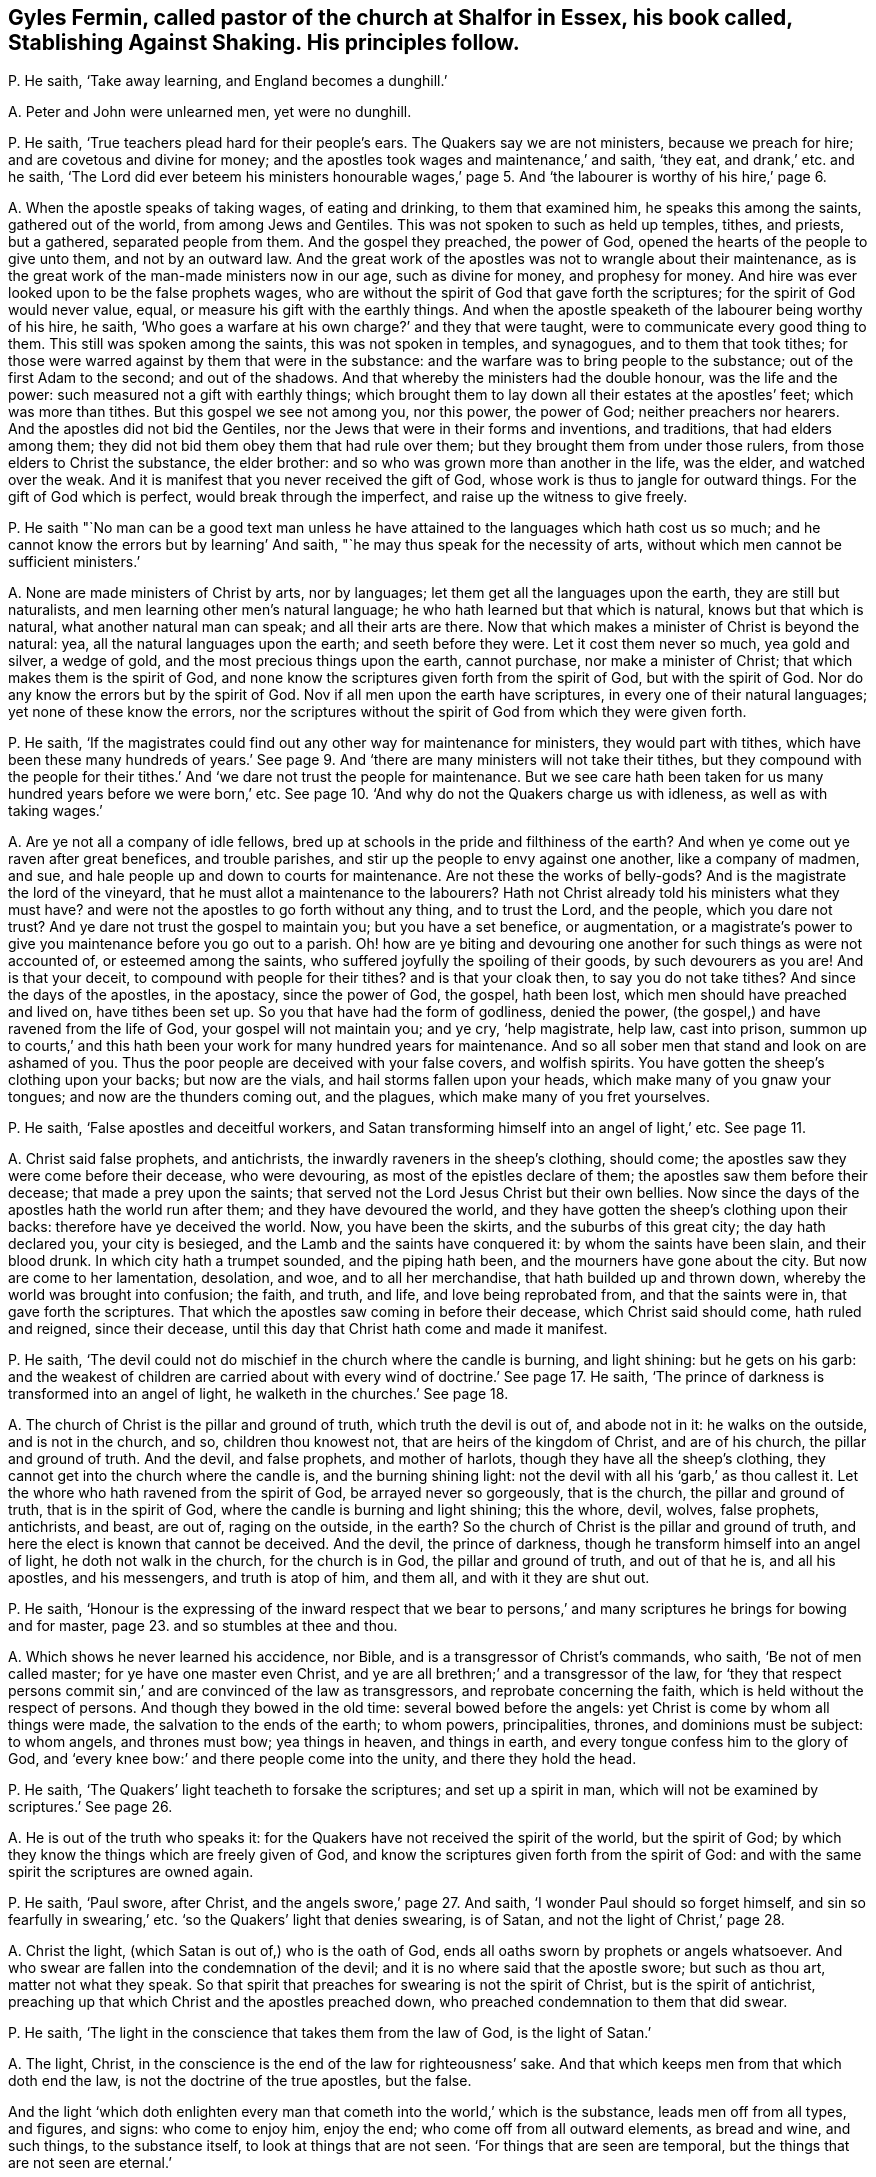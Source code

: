 [#ch-33.style-blurb, short="Stablishing Against Shaking"]
== Gyles Fermin, called pastor of the church at Shalfor in Essex, his book called, [.book-title]#Stablishing Against Shaking.# His principles follow.

[.discourse-part]
P+++.+++ He saith, '`Take away learning, and England becomes a dunghill.`'

[.discourse-part]
A+++.+++ Peter and John were unlearned men, yet were no dunghill.

[.discourse-part]
P+++.+++ He saith, '`True teachers plead hard for their people`'s ears.
The Quakers say we are not ministers, because we preach for hire;
and are covetous and divine for money;
and the apostles took wages and maintenance,`' and saith, '`they eat,
and drank,`' etc. and he saith,
'`The Lord did ever beteem his ministers honourable wages,`' page
5+++.+++ And '`the labourer is worthy of his hire,`' page 6.

[.discourse-part]
A+++.+++ When the apostle speaks of taking wages, of eating and drinking,
to them that examined him, he speaks this among the saints, gathered out of the world,
from among Jews and Gentiles.
This was not spoken to such as held up temples, tithes, and priests, but a gathered,
separated people from them.
And the gospel they preached, the power of God,
opened the hearts of the people to give unto them, and not by an outward law.
And the great work of the apostles was not to wrangle about their maintenance,
as is the great work of the man-made ministers now in our age, such as divine for money,
and prophesy for money.
And hire was ever looked upon to be the false prophets wages,
who are without the spirit of God that gave forth the scriptures;
for the spirit of God would never value, equal,
or measure his gift with the earthly things.
And when the apostle speaketh of the labourer being worthy of his hire, he saith,
'`Who goes a warfare at his own charge?`' and they that were taught,
were to communicate every good thing to them.
This still was spoken among the saints, this was not spoken in temples, and synagogues,
and to them that took tithes;
for those were warred against by them that were in the substance:
and the warfare was to bring people to the substance;
out of the first Adam to the second; and out of the shadows.
And that whereby the ministers had the double honour, was the life and the power:
such measured not a gift with earthly things;
which brought them to lay down all their estates at the apostles`' feet;
which was more than tithes.
But this gospel we see not among you, nor this power, the power of God;
neither preachers nor hearers.
And the apostles did not bid the Gentiles,
nor the Jews that were in their forms and inventions, and traditions,
that had elders among them; they did not bid them obey them that had rule over them;
but they brought them from under those rulers, from those elders to Christ the substance,
the elder brother: and so who was grown more than another in the life, was the elder,
and watched over the weak.
And it is manifest that you never received the gift of God,
whose work is thus to jangle for outward things.
For the gift of God which is perfect, would break through the imperfect,
and raise up the witness to give freely.

[.discourse-part]
P+++.+++ He saith "`No man can be a good text man unless he have
attained to the languages which hath cost us so much;
and he cannot know the errors but by learning`' And saith,
"`he may thus speak for the necessity of arts,
without which men cannot be sufficient ministers.`'

[.discourse-part]
A+++.+++ None are made ministers of Christ by arts, nor by languages;
let them get all the languages upon the earth, they are still but naturalists,
and men learning other men`'s natural language;
he who hath learned but that which is natural, knows but that which is natural,
what another natural man can speak; and all their arts are there.
Now that which makes a minister of Christ is beyond the natural: yea,
all the natural languages upon the earth; and seeth before they were.
Let it cost them never so much, yea gold and silver, a wedge of gold,
and the most precious things upon the earth, cannot purchase,
nor make a minister of Christ; that which makes them is the spirit of God,
and none know the scriptures given forth from the spirit of God,
but with the spirit of God.
Nor do any know the errors but by the spirit of God.
Nov if all men upon the earth have scriptures, in every one of their natural languages;
yet none of these know the errors,
nor the scriptures without the spirit of God from which they were given forth.

[.discourse-part]
P+++.+++ He saith,
'`If the magistrates could find out any other way for maintenance for ministers,
they would part with tithes,
which have been these many hundreds of years.`' See page
9+++.+++ And '`there are many ministers will not take their tithes,
but they compound with the people for their tithes.`'
And '`we dare not trust the people for maintenance.
But we see care hath been taken for us many hundred years before we were born,`' etc.
See page 10. '`And why do not the Quakers charge us with idleness,
as well as with taking wages.`'

[.discourse-part]
A+++.+++ Are ye not all a company of idle fellows,
bred up at schools in the pride and filthiness of the earth?
And when ye come out ye raven after great benefices, and trouble parishes,
and stir up the people to envy against one another, like a company of madmen, and sue,
and hale people up and down to courts for maintenance.
Are not these the works of belly-gods?
And is the magistrate the lord of the vineyard,
that he must allot a maintenance to the labourers?
Hath not Christ already told his ministers what they must have?
and were not the apostles to go forth without any thing, and to trust the Lord,
and the people, which you dare not trust?
And ye dare not trust the gospel to maintain you; but you have a set benefice,
or augmentation,
or a magistrate`'s power to give you maintenance before you go out to a parish.
Oh! how are ye biting and devouring one another for such things as were not accounted of,
or esteemed among the saints, who suffered joyfully the spoiling of their goods,
by such devourers as you are!
And is that your deceit, to compound with people for their tithes?
and is that your cloak then, to say you do not take tithes?
And since the days of the apostles, in the apostacy, since the power of God, the gospel,
hath been lost, which men should have preached and lived on, have tithes been set up.
So you that have had the form of godliness, denied the power,
(the gospel,) and have ravened from the life of God, your gospel will not maintain you;
and ye cry, '`help magistrate, help law, cast into prison,
summon up to courts,`' and this hath been your work for many hundred years for maintenance.
And so all sober men that stand and look on are ashamed of you.
Thus the poor people are deceived with your false covers, and wolfish spirits.
You have gotten the sheep`'s clothing upon your backs; but now are the vials,
and hail storms fallen upon your heads, which make many of you gnaw your tongues;
and now are the thunders coming out, and the plagues,
which make many of you fret yourselves.

[.discourse-part]
P+++.+++ He saith, '`False apostles and deceitful workers,
and Satan transforming himself into an angel of light,`' etc.
See page 11.

[.discourse-part]
A+++.+++ Christ said false prophets, and antichrists,
the inwardly raveners in the sheep`'s clothing, should come;
the apostles saw they were come before their decease, who were devouring,
as most of the epistles declare of them; the apostles saw them before their decease;
that made a prey upon the saints;
that served not the Lord Jesus Christ but their own bellies.
Now since the days of the apostles hath the world run after them;
and they have devoured the world,
and they have gotten the sheep`'s clothing upon their backs:
therefore have ye deceived the world.
Now, you have been the skirts, and the suburbs of this great city;
the day hath declared you, your city is besieged,
and the Lamb and the saints have conquered it: by whom the saints have been slain,
and their blood drunk.
In which city hath a trumpet sounded, and the piping hath been,
and the mourners have gone about the city.
But now are come to her lamentation, desolation, and woe, and to all her merchandise,
that hath builded up and thrown down, whereby the world was brought into confusion;
the faith, and truth, and life, and love being reprobated from,
and that the saints were in, that gave forth the scriptures.
That which the apostles saw coming in before their decease,
which Christ said should come, hath ruled and reigned, since their decease,
until this day that Christ hath come and made it manifest.

[.discourse-part]
P+++.+++ He saith, '`The devil could not do mischief in the church where the candle is burning,
and light shining: but he gets on his garb:
and the weakest of children are carried about with
every wind of doctrine.`' See page 17. He saith,
'`The prince of darkness is transformed into an angel of light,
he walketh in the churches.`' See page 18.

[.discourse-part]
A+++.+++ The church of Christ is the pillar and ground of truth,
which truth the devil is out of, and abode not in it: he walks on the outside,
and is not in the church, and so, children thou knowest not,
that are heirs of the kingdom of Christ, and are of his church,
the pillar and ground of truth.
And the devil, and false prophets, and mother of harlots,
though they have all the sheep`'s clothing,
they cannot get into the church where the candle is, and the burning shining light:
not the devil with all his '`garb,`' as thou callest it.
Let the whore who hath ravened from the spirit of God, be arrayed never so gorgeously,
that is the church, the pillar and ground of truth, that is in the spirit of God,
where the candle is burning and light shining; this the whore, devil, wolves,
false prophets, antichrists, and beast, are out of, raging on the outside, in the earth?
So the church of Christ is the pillar and ground of truth,
and here the elect is known that cannot be deceived.
And the devil, the prince of darkness,
though he transform himself into an angel of light, he doth not walk in the church,
for the church is in God, the pillar and ground of truth, and out of that he is,
and all his apostles, and his messengers, and truth is atop of him, and them all,
and with it they are shut out.

[.discourse-part]
P+++.+++ He saith,
'`Honour is the expressing of the inward respect that we bear to
persons,`' and many scriptures he brings for bowing and for master,
page 23. and so stumbles at thee and thou.

[.discourse-part]
A+++.+++ Which shows he never learned his accidence, nor Bible,
and is a transgressor of Christ`'s commands, who saith, '`Be not of men called master;
for ye have one master even Christ,
and ye are all brethren;`' and a transgressor of the law,
for '`they that respect persons commit sin,`' and are convinced of the law as transgressors,
and reprobate concerning the faith, which is held without the respect of persons.
And though they bowed in the old time: several bowed before the angels:
yet Christ is come by whom all things were made, the salvation to the ends of the earth;
to whom powers, principalities, thrones, and dominions must be subject: to whom angels,
and thrones must bow; yea things in heaven, and things in earth,
and every tongue confess him to the glory of God,
and '`every knee bow:`' and there people come into the unity,
and there they hold the head.

[.discourse-part]
P+++.+++ He saith, '`The Quakers`' light teacheth to forsake the scriptures;
and set up a spirit in man, which will not be examined by scriptures.`' See page 26.

[.discourse-part]
A+++.+++ He is out of the truth who speaks it:
for the Quakers have not received the spirit of the world, but the spirit of God;
by which they know the things which are freely given of God,
and know the scriptures given forth from the spirit of God:
and with the same spirit the scriptures are owned again.

[.discourse-part]
P+++.+++ He saith, '`Paul swore, after Christ, and the angels swore,`' page 27. And saith,
'`I wonder Paul should so forget himself, and sin so fearfully in swearing,`' etc.
'`so the Quakers`' light that denies swearing, is of Satan,
and not the light of Christ,`' page 28.

[.discourse-part]
A+++.+++ Christ the light, (which Satan is out of,) who is the oath of God,
ends all oaths sworn by prophets or angels whatsoever.
And who swear are fallen into the condemnation of the devil;
and it is no where said that the apostle swore; but such as thou art,
matter not what they speak.
So that spirit that preaches for swearing is not the spirit of Christ,
but is the spirit of antichrist,
preaching up that which Christ and the apostles preached down,
who preached condemnation to them that did swear.

[.discourse-part]
P+++.+++ He saith, '`The light in the conscience that takes them from the law of God,
is the light of Satan.`'

[.discourse-part]
A+++.+++ The light, Christ, in the conscience is the end of the law for righteousness`' sake.
And that which keeps men from that which doth end the law,
is not the doctrine of the true apostles, but the false.

And the light '`which doth enlighten every man that
cometh into the world,`' which is the substance,
leads men off from all types, and figures, and signs: who come to enjoy him,
enjoy the end; who come off from all outward elements, as bread and wine,
and such things, to the substance itself, to look at things that are not seen.
'`For things that are seen are temporal, but the things that are not seen are eternal.`'

[.discourse-part]
P+++.+++ He speaks of '`a new creature distinct from Christ,`'
and saith while we live sin lives.`' And saith,
'`I deny that the righteousness of Christ, whereby a believer is justified,
doth dwell in him,`' page 36.

[.discourse-part]
A+++.+++ Is not the new creature in Christ?
'`He that is in Christ is a new creature,`' and is not distinct from him;
and how hast thou divided the word here?
And Christ is justification, sanctification, wisdom, and righteousness;
and if he be not within you, ye are reprobates.
And where Christ is, he is not without righteousness.
Therefore they are not without righteousness, and wisdom, justification,
and sanctification, if Christ be within; for, where he is, that is not wanting.
And the apostle said they were '`made free from sin.`' And
'`let not sin have dominion over your mortal bodies;`' mind,
'`mortal bodies,`' which sin was not to have dominion over.
And '`old things pass away, and all things become new.`' Sin is an old thing,
from the old deceiver.
So while any sin is standing, all things are not made new, and sin hath its dominion.

[.discourse-part]
P+++.+++ He saith,
'`he hath not read where a believer dwells in Christ`'s righteousness,`' page 37.

[.discourse-part]
A+++.+++ Every true believer is born of God;
and '`he that is born of God doth not commit sin.`' And he that dwells in Christ,
dwells in righteousness and truth, in that which sin and the devil are out of,
which blots out sin and transgression, where the body of it comes to be put off.

[.discourse-part]
P+++.+++ '`And the light which teacheth men to say they have no sin, is of Satan.`' And saith,
'`The Quakers`' light teacheth them to deny prayer.`'

[.discourse-part]
A+++.+++ The apostles`' light taught them to say, they were made free from sin,
they had put off the body of sin, and their sin and transgression were blotted out.
The sins of the '`little children`' were forgiven, they that walked in the light,
'`the blood of Jesus Christ cleansed them from all sin,`' taught
them to know the faith that gave them victory over the world,
that purified their hearts, held in a pure conscience.
And this is the Quakers`' light, which teacheth them the path of the apostles;
and it teacheth men to be holy, as God is holy, and perfect, as he is perfect.
This was the light of Christ, and the apostles bid them to be as Christ is, and said,
'`as he is,
so are we in this present world.`' And the light that guides
the Quakers doth not teach them to deny prayer,
but brings them to pray aright, with the spirit and with the understanding;
without which all prayers are in the hypocrisy.

[.discourse-part]
P+++.+++ He saith, '`We acknowledge there is a thousand perfect men in England,
as perfect as children, tossed to and fro,`' page 40. But he saith,
'`I deny that any man hath that perfect knowledge of Christ in this life,`' etc.

[.discourse-part]
A+++.+++ '`Christ is in you except ye be reprobates.`' And the
scripture speaks of such as had both the son and the Father.
And all those children that are tossed to and fro,
are carried about with the windy doctrine,
which hath got up in the apostacy since the days of the apostles,
among them that are ravened from the spirit of God.
Such their doctrines are windy, and do not settle, nor perfect,
nor '`bring into the unity of the faith, nor the knowledge of the son of God,
the faith that gives the victory;`' nor to a perfect man,
nor '`to the measure of the stature of the fulness of Christ,`' which
was the work of the true ministry which was before the apostacy.
None come to the knowledge of Christ but by the light.

[.discourse-part]
P+++.+++ He saith, '`The church teacheth to pray without ceasing; but you bid,
stay till the spirit moves us,`' etc.

[.discourse-part]
A+++.+++ The church, which is the pillar and ground of truth, prays not without the spirit.
And such as pray without the spirit, pray without understanding.
And they that pray as the spirit doth move them, know what they ought to pray for.
So every man that cometh into the world,
'`being in the light that lighteth every man,`' it will direct him to pray,
and to pray aright, and to ask in the name of Christ, '`who is the way to the Father.`'

[.discourse-part]
P+++.+++ He saith, '`The children of God never assumed to themselves an infallible spirit.`'

[.discourse-part]
A+++.+++ Did not the apostles say,
'`they that had not the spirit of Christ were none of his?`' and was not that infallible?
And were not all the scriptures given forth from the spirit of God,
and is not that infallible?

[.discourse-part]
P+++.+++ '`The spirit of Christ is a spirit of wisdom, and a rational spirit.
The light that brags of an infallible spirit, and cannot speak sense nor reason,
is the spirit of Satan,`' page 46.

[.discourse-part]
A+++.+++ The spirit of Christ that was in the apostles, which led them to speak to the world,
who were in their own wisdom, knowledge, and understanding,
was always judged foolishness by that wisdom, knowledge, and understanding;
for they ministered to the spirits in prison.
And Christ the covenant of God, who was promised to come,
and who should say to the prisoners,
'`show yourselves forth,`' was accounted as a madman by the wise Jews;
and the apostles and prophets likewise were accounted as fools.
Were not the saints ever judged, by the sense and reason of the world, to be madmen,
and fools?
Christ, a madman?
the prophets, fools?
and the apostles mad, and babblers?
They who are in the spirit of the prophets, of Christ, and the apostles,
by this generation are judged the same.
So is the spirit of the Quakers tried and know of all men;
the witness in all men`'s consciences shall answer them.

[.discourse-part]
P+++.+++ '`Thou shalt not muzzle the mouth of the ox that treadeth out the corn.
And they that plough in hope, and thresh in hope, are made partakers of their hope.
And we are denied our corn, and are fain to go to the magistrates, our nursing fathers.
And so we thresh half a year, and can get no wages,
then are we fain to go to the magistrate,`' page 47.

[.discourse-part]
A+++.+++ How can you thresh or plough, and have not the infallible spirit?
Can any get out the corn, or the wheat, that have not the infallible spirit?
Now we say, they that have not the infallible spirit cannot get out the corn;
they may beat the air, they may get the sheep`'s clothing upon their backs, and go out,
and beat the air; and so when their gospel will not maintain them,
then they are fain to fly to the magistrate; and to the hills,
that must be beaten as chaff, because they cannot live of the gospel they preach;
which doth not open the hearts of people, doth not get out the seed of God.

[.discourse-part]
P+++.+++ He saith,
'`The Quakers`' light condemns such as the light of Christ approves.`' And saith,
'`Tell us what it is to walk holily, as the holy men of God did,`' etc. page 49.

[.discourse-part]
A+++.+++ Who walk holily, walk in the spirit that the holy men walked in,
that gave forth the scriptures, which spirit is infallible.
And none walk holily, but who are led by that, out of the self righteousness.
And the light which the Quakers are in,
is the light with which Christ doth enlighten every man that cometh into the world,
which cometh from Christ, and is one with him.
And no one upon the earth owns Christ but who owns the '`light which doth enlighten
every man that cometh into the world,`' which the Quakers are in,
which thou calls a light from Satan.
And they must all come to the Quakers, if ever they own the light,
and if ever they own Christ the way to the Father, and come into the power of godliness.

[.discourse-part]
P+++.+++ He saith, '`It is wretchedness to say that Christ hath redeemed them perfectly,
and now lives in them the Lord of all things,
by which they are the sons of God,`' page 50.

[.discourse-part]
A+++.+++ The scripture saith, he is '`in all and through all,
who is God blessed forever.`' And are not they who are redeemed,
redeemed into perfection, into Christ?
are not they redeemed perfectly?
are not they redeemed out of imperfection?
And doth not Christ, who is Lord of all, say, he will dwell in the saints?
And are not all they in the wretched state, that will not have him to reign over them?

[.discourse-part]
P+++.+++ He saith, '`The ministers of Christ received the gospel not by man,
nor were taught it, but by the revelation of Jesus Christ,
but we own no such revelation as this,`' page 51.

[.discourse-part]
A+++.+++ We do believe you, who are apostatized and ravened from the spirit of God,
having only the sheep`'s clothing, and are the wolves gone abroad in the world, who,
if it were possible, would deceive the very elect:
but the elect are kept in the arm of Christ,
ye cannot pluck one of them out of his hands: his Father and he is greater than all.
And none know the gospel, but who know immediate revelation;
for the gospel is the power of God unto salvation, and this is immediate.
And so all you in the apostacy, since the days of the apostles,
are gone from the foundation, Christ Jesus,
that doth enlighten every man that cometh in the world,
with it you are all seen and fathomed, over the world doth the light reach,
answered with that of God in every one, the salvation to the ends of the earth;
which light cometh to fulfill scriptures.
The apostles were judged deceivers;
who came to bring the people to the substance the scriptures spoke of;
so they were judged deceivers.

[.discourse-part]
P+++.+++ '`If the Quakers say that the ministers have not
the spirit that the prophets and apostles had,
then positively we say we have not.
And if the Quakers say they have it so,
then I say the prophets and apostles had it not,`' page 53.

[.discourse-part]
A+++.+++ We do believe you, that ye have not the same spirit that the prophets, and apostles,
and Christ had: this is made manifest in that ye are all on heaps about their words,
and are fain to run to schools and colleges to be made ministers by men,
and not by the spirit.
But the Quakers witness the spirit that the prophets, and apostles, and Christ had,
with which they own their words;
with which spirit they see you who have gotten their words, and make a trade of them,
and are all on heaps about them, and fall out about church and ministers.

[.discourse-part]
P+++.+++ He saith, '`The infallible spirit did not guide Isaac when he blessed Jacob,
for he missed the person,`' page 53.

[.discourse-part]
A+++.+++ God with his eternal spirit did direct Isaac what to do,
for that stood in his counsel, though of that spirit thou hast shown thy ignorance,
and thy fallibility,
and thyself to be one of them in whom the devil is transformed into an angel of light;
which Christ said should come, the false prophets, and deceivers, and false apostles;
which the apostles saw were come, which, since their days,
have had the reign over the world.
But now to that which they ravened from, and into the truth,
(in which the devil abode not,) are the saints come;
and the Lamb reigns that is the substance of the scriptures, the end of the scriptures,
that hath dominion.
Glory in the highest forever.

And as for all the revilings, lies, slanders, vilifying, hard expressions in thy book,
they will fall upon thyself, and to thee they will be sad,
and thou shalt feel that every one of thy own words shall be thy burden,
and they shall come home unto thee;
in the day of thy judgment the witness in thee shall answer.
All along thou hast showed thy ignorance of the infallible spirit,
that is poured upon all flesh; for whosoever prays, or hath a humility, or sings,
and not by the infallible spirit, they sing not with the understanding,
nor pray with the understanding.
And under the judgment of God thou hast brought thyself, and all thy generation.
